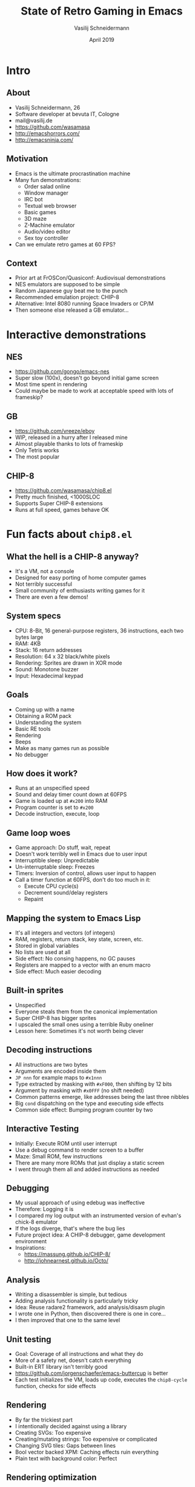 #+TITLE: State of Retro Gaming in Emacs
#+AUTHOR: Vasilij Schneidermann
#+DATE: April 2019
#+OPTIONS: H:2
#+BEAMER_THEME: Rochester
#+BEAMER_COLOR_THEME: structure[RGB={87,83,170}]
#+LATEX_HEADER: \hypersetup{pdfauthor="Vasilij Schneidermann", pdftitle="State of Retro Gaming in Emacs", colorlinks, linkcolor=, urlcolor=blue}
#+LATEX_HEADER: \setminted{fontsize=\footnotesize,escapeinside=||}
#+LATEX: \AtBeginSection{\frame{\sectionpage}}

* Intro

** About

- Vasilij Schneidermann, 26
- Software developer at bevuta IT, Cologne
- mail@vasilij.de
- https://github.com/wasamasa
- http://emacshorrors.com/
- http://emacsninja.com/

** Motivation

- Emacs is the ultimate procrastination machine
- Many fun demonstrations:
  - Order salad online
  - Window manager
  - IRC bot
  - Textual web browser
  - Basic games
  - 3D maze
  - Z-Machine emulator
  - Audio/video editor
  - Sex toy controller
- Can we emulate retro games at 60 FPS?

** Context

- Prior art at FrOSCon/Quasiconf: Audiovisual demonstrations
- NES emulators are supposed to be simple
- Random Japanese guy beat me to the punch
- Recommended emulation project: CHIP-8
- Alternative: Intel 8080 running Space Invaders or CP/M
- Then someone else released a GB emulator...

* Interactive demonstrations

** NES

- https://github.com/gongo/emacs-nes
- Super slow (100x), doesn't go beyond initial game screen
- Most time spent in rendering
- Could maybe be made to work at acceptable speed with lots of
  frameskip?

** GB

- https://github.com/vreeze/eboy
- WIP, released in a hurry after I released mine
- Almost playable thanks to lots of frameskip
- Only Tetris works
- The most popular

** CHIP-8

- https://github.com/wasamasa/chip8.el
- Pretty much finished, <1000SLOC
- Supports Super CHIP-8 extensions
- Runs at full speed, games behave OK

* Fun facts about =chip8.el=

** What the hell is a CHIP-8 anyway?

- It's a VM, not a console
- Designed for easy porting of home computer games
- Not terribly successful
- Small community of enthusiasts writing games for it
- There are even a few demos!

** System specs

- CPU: 8-Bit, 16 general-purpose registers, 36 instructions, each two
  bytes large
- RAM: 4KB
- Stack: 16 return addresses
- Resolution: 64 x 32 black/white pixels
- Rendering: Sprites are drawn in XOR mode
- Sound: Monotone buzzer
- Input: Hexadecimal keypad

** Goals

- Coming up with a name
- Obtaining a ROM pack
- Understanding the system
- Basic RE tools
- Rendering
- Beeps
- Make as many games run as possible
- No debugger

** How does it work?

- Runs at an unspecified speed
- Sound and delay timer count down at 60FPS
- Game is loaded up at =#x200= into RAM
- Program counter is set to =#x200=
- Decode instruction, execute, loop

** Game loop woes

- Game approach: Do stuff, wait, repeat
- Doesn't work terribly well in Emacs due to user input
- Interruptible sleep: Unpredictable
- Un-interruptable sleep: Freezes
- Timers: Inversion of control, allows user input to happen
- Call a timer function at 60FPS, don't do too much in it:
  - Execute CPU cycle(s)
  - Decrement sound/delay registers
  - Repaint

** Mapping the system to Emacs Lisp

- It's all integers and vectors (of integers)
- RAM, registers, return stack, key state, screen, etc.
- Stored in global variables
- No lists are used at all
- Side effect: No consing happens, no GC pauses
- Registers are mapped to a vector with an enum macro
- Side effect: Much easier decoding

** Built-in sprites

- Unspecified
- Everyone steals them from the canonical implementation
- Super CHIP-8 has bigger sprites
- I upscaled the small ones using a terrible Ruby oneliner
- Lesson here: Sometimes it's not worth being clever

** Decoding instructions

- All instructions are two bytes
- Arguments are encoded inside them
- =JP nnn= for example maps to =#x1nnn=
- Type extracted by masking with =#xF000=, then shifting by 12 bits
- Argument by masking with =#x0FFF= (no shift needed)
- Common patterns emerge, like addresses being the last three nibbles
- Big =cond= dispatching on the type and executing side effects
- Common side effect: Bumping program counter by two

** Interactive Testing

- Initially: Execute ROM until user interrupt
- Use a debug command to render screen to a buffer
- Maze: Small ROM, few instructions
- There are many more ROMs that just display a static screen
- I went through them all and added instructions as needed

** Debugging

- My usual approach of using edebug was ineffective
- Therefore: Logging it is
- I compared my log output with an instrumented version of evhan's
  chick-8 emulator
- If the logs diverge, that's where the bug lies
- Future project idea: A CHIP-8 debugger, game development environment
- Inspirations:
  - https://massung.github.io/CHIP-8/
  - http://johnearnest.github.io/Octo/

** Analysis

- Writing a disassembler is simple, but tedious
- Adding analysis functionality is particularly tricky
- Idea: Reuse radare2 framework, add analysis/disasm plugin
- I wrote one in Python, then discovered there is one in core...
- I then improved that one to the same level

** Unit testing

- Goal: Coverage of all instructions and what they do
- More of a safety net, doesn't catch everything
- Built-in ERT library isn't terribly good
- https://github.com/jorgenschaefer/emacs-buttercup is better
- Each test initializes the VM, loads up code, executes the
  =chip8-cycle= function, checks for side effects

** Rendering

- By far the trickiest part
- I intentionally decided against using a library
- Creating SVGs: Too expensive
- Creating/mutating strings: Too expensive or complicated
- Changing SVG tiles: Gaps between lines
- Bool vector backed XPM: Caching effects ruin everything
- Plain text with background color: Perfect

** Rendering optimization

- Initially: Clear buffer, insert text
- Better: Move across text, delete and insert changed parts
- Optimization: Track dirty frame
- Changed parts: Diff two framebuffers
- Final optimization: Erasing text was slow, changing background text
  property was way faster
- Future optimization: Make a C module with a fast canvas

** Garbage collection

- Occasionally there was a small stutter
- This turned out to be code duplicating vectors
- Solution: Writing a =memcpy=-style function
- Delays after every few tests
- Solution: Using a =memset=-like function instead of recreating
  vectors
- Hard to profile and spot, may require a custom package

** Sound

- You only need a beep, so no difficulties emulating it
- Playing it is hard because Emacs only supports synchronous
  playback...
- Emacs processes are asynchronous, so controlling one works
- =mplayer= has a slave mode, =mpv= supports listening on a FIFO for commands
- Proof of concept:
  - Start paused =mpv= with a FIFO in loop mode
  - Send pause/unpause command to the FIFO

** User input (non-blocking)

- Checking for key press state: Unsupported
- Solution: Global key handler stores key press timestamp
- Compare the timestamp with current time against timeout
- Key considered pressed if less than timeout
- Requires tweaking to feel "natural"

** User input (blocking)

- Tricky due to inversion of control
- Required me to do a state machine rewrite
- The command transfers the emulator into a waiting state
- The global key handler checks for that state and transfers to the
  playing state

** Super CHIP-8

- Supports more interesting games
- Proper scrolling support requires tricks to do in-place
- Doubled resolution required an extra rendering optimization
- It's possible to switch between both modes, making it tricky to
  implement:
  - You could always work in high-res and downscale if needed
  - Alternatively: Switch between low-res and high-res screen to
    render to
  - I went for the latter

** Other stuff

- Sometimes games deviate from the reference, conflicting with it
- Sometimes it's unclear whether it's worth it to support an obscure
  feature
- I'm not good at games and didn't enjoy playing them
- However: You gain great insight how the machine works

* Outro

** What next?

- Maybe an Intel 8080 emulator running CP/M
- Maybe experimentation with faster rendering
- More serious stuff in CHICKEN, like NES or GB emulator

** Questions?
